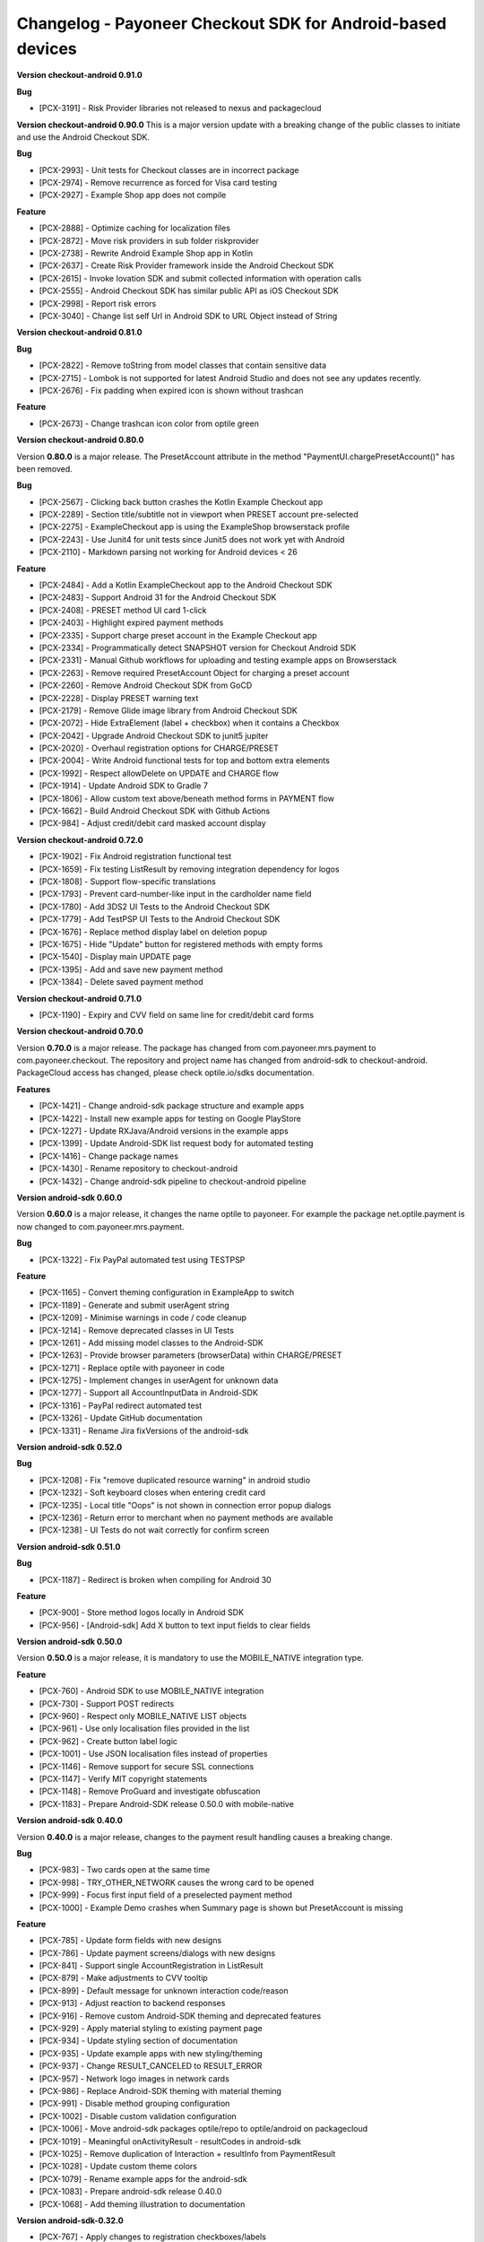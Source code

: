 Changelog - Payoneer Checkout SDK for Android-based devices
-----------------------

**Version checkout-android 0.91.0**

**Bug**

* [PCX-3191] - Risk Provider libraries not released to nexus and packagecloud


**Version checkout-android 0.90.0**
This is a major version update with a breaking change of the public classes to initiate and use the
Android Checkout SDK.

**Bug**

* [PCX-2993] - Unit tests for Checkout classes are in incorrect package
* [PCX-2974] - Remove recurrence as forced for Visa card testing
* [PCX-2927] - Example Shop app does not compile

**Feature**

* [PCX-2888] - Optimize caching for localization files
* [PCX-2872] - Move risk providers in sub folder riskprovider
* [PCX-2738] - Rewrite Android Example Shop app in Kotlin
* [PCX-2637] - Create Risk Provider framework inside the Android Checkout SDK
* [PCX-2615] - Invoke Iovation SDK and submit collected information with operation calls
* [PCX-2555] - Android Checkout SDK has similar public API as iOS Checkout SDK
* [PCX-2998] - Report risk errors
* [PCX-3040] - Change list self Url in Android SDK to URL Object instead of String

**Version checkout-android 0.81.0**

**Bug**

* [PCX-2822] - Remove toString from model classes that contain sensitive data
* [PCX-2715] - Lombok is not supported for latest Android Studio and does not see any updates recently.
* [PCX-2676] - Fix padding when expired icon is shown without trashcan

**Feature**

* [PCX-2673] - Change trashcan icon color from optile green

**Version checkout-android 0.80.0**

Version **0.80.0** is a major release.
The PresetAccount attribute in the method "PaymentUI.chargePresetAccount()" has been removed.

**Bug**

* [PCX-2567] - Clicking back button crashes the Kotlin Example Checkout app
* [PCX-2289] - Section title/subtitle not in viewport when PRESET account pre-selected
* [PCX-2275] - ExampleCheckout app is using the ExampleShop browserstack profile
* [PCX-2243] - Use Junit4 for unit tests since Junit5 does not work yet with Android
* [PCX-2110] - Markdown parsing not working for Android devices < 26

**Feature**

* [PCX-2484] - Add a Kotlin ExampleCheckout app to the Android Checkout SDK
* [PCX-2483] - Support Android 31 for the Android Checkout SDK
* [PCX-2408] - PRESET method UI card 1-click
* [PCX-2403] - Highlight expired payment methods
* [PCX-2335] - Support charge preset account in the Example Checkout app
* [PCX-2334] - Programmatically detect SNAPSHOT version for Checkout Android SDK
* [PCX-2331] - Manual Github workflows for uploading and testing example apps on Browserstack
* [PCX-2263] - Remove required PresetAccount Object for charging a preset account
* [PCX-2260] - Remove Android Checkout SDK from GoCD
* [PCX-2228] - Display PRESET warning text
* [PCX-2179] - Remove Glide image library from Android Checkout SDK
* [PCX-2072] - Hide ExtraElement (label + checkbox) when it contains a Checkbox
* [PCX-2042] - Upgrade Android Checkout SDK to junit5 jupiter
* [PCX-2020] - Overhaul registration options for CHARGE/PRESET
* [PCX-2004] - Write Android functional tests for top and bottom extra elements
* [PCX-1992] - Respect allowDelete on UPDATE and CHARGE flow
* [PCX-1914] - Update Android SDK to Gradle 7
* [PCX-1806] - Allow custom text above/beneath method forms in PAYMENT flow
* [PCX-1662] - Build Android Checkout SDK with Github Actions
* [PCX-984] - Adjust credit/debit card masked account display

**Version checkout-android 0.72.0**

* [PCX-1902] - Fix Android registration functional test
* [PCX-1659] - Fix testing ListResult by removing integration dependency for logos
* [PCX-1808] - Support flow-specific translations
* [PCX-1793] - Prevent card-number-like input in the cardholder name field
* [PCX-1780] - Add 3DS2 UI Tests to the Android Checkout SDK
* [PCX-1779] - Add TestPSP UI Tests to the Android Checkout SDK
* [PCX-1676] - Replace method display label on deletion popup
* [PCX-1675] - Hide "Update" button for registered methods with empty forms
* [PCX-1540] - Display main UPDATE page
* [PCX-1395] - Add and save new payment method
* [PCX-1384] - Delete saved payment method

**Version checkout-android 0.71.0**

* [PCX-1190] - Expiry and CVV field on same line for credit/debit card forms

**Version checkout-android 0.70.0**

Version **0.70.0** is a major release.
The package has changed from com.payoneer.mrs.payment to com.payoneer.checkout.
The repository and project name has changed from android-sdk to checkout-android.
PackageCloud access  has changed, please check optile.io/sdks documentation.

**Features**

* [PCX-1421] - Change android-sdk package structure and example apps
* [PCX-1422] - Install new example apps for testing on Google PlayStore
* [PCX-1227] - Update RXJava/Android versions in the example apps
* [PCX-1399] - Update Android-SDK list request body for automated testing
* [PCX-1416] - Change package names
* [PCX-1430] - Rename repository to checkout-android
* [PCX-1432] - Change android-sdk pipeline to checkout-android pipeline

**Version android-sdk 0.60.0**

Version **0.60.0** is a major release, it changes the name optile to payoneer.
For example the package net.optile.payment is now changed to com.payoneer.mrs.payment.

**Bug**

* [PCX-1322] - Fix PayPal automated test using TESTPSP

**Feature**

* [PCX-1165] - Convert theming configuration in ExampleApp to switch
* [PCX-1189] - Generate and submit userAgent string
* [PCX-1209] - Minimise warnings in code / code cleanup
* [PCX-1214] - Remove deprecated classes in UI Tests
* [PCX-1261] - Add missing model classes to the Android-SDK
* [PCX-1263] - Provide browser parameters (browserData) within CHARGE/PRESET
* [PCX-1271] - Replace optile with payoneer in code
* [PCX-1275] - Implement changes in userAgent for unknown data
* [PCX-1277] - Support all AccountInputData in Android-SDK
* [PCX-1316] - PayPal redirect automated test
* [PCX-1326] - Update GitHub documentation
* [PCX-1331] - Rename Jira fixVersions of the android-sdk

**Version android-sdk 0.52.0**

**Bug**

* [PCX-1208] - Fix "remove duplicated resource warning" in android studio
* [PCX-1232] - Soft keyboard closes when entering credit card
* [PCX-1235] - Local title "Oops" is not shown in connection error popup dialogs
* [PCX-1236] - Return error to merchant when no payment methods are available
* [PCX-1238] - UI Tests do not wait correctly for confirm screen
  
**Version android-sdk 0.51.0**

**Bug**

* [PCX-1187] - Redirect is broken when compiling for Android 30

**Feature**

* [PCX-900] - Store method logos locally in Android SDK
* [PCX-956] - [Android-sdk] Add X button to text input fields to clear fields

**Version android-sdk 0.50.0**

Version **0.50.0** is a major release, it is mandatory to use the MOBILE_NATIVE integration type.

**Feature**

* [PCX-760] - Android SDK to use MOBILE_NATIVE integration
* [PCX-730] - Support POST redirects
* [PCX-960] - Respect only MOBILE_NATIVE LIST objects
* [PCX-961] - Use only localisation files provided in the list
* [PCX-962] - Create button label logic
* [PCX-1001] - Use JSON localisation files instead of properties 
* [PCX-1146] - Remove support for secure SSL connections
* [PCX-1147] - Verify MIT copyright statements
* [PCX-1148] - Remove ProGuard and investigate obfuscation
* [PCX-1183] - Prepare Android-SDK release 0.50.0 with mobile-native

**Version android-sdk 0.40.0**

Version **0.40.0** is a major release, changes to the payment result handling causes a breaking change.

**Bug**

* [PCX-983] - Two cards open at the same time
* [PCX-998] - TRY_OTHER_NETWORK causes the wrong card to be opened
* [PCX-999] - Focus first input field of a preselected payment method
* [PCX-1000] - Example Demo crashes when Summary page is shown but PresetAccount is missing

**Feature**

* [PCX-785] - Update form fields with new designs
* [PCX-786] - Update payment screens/dialogs with new designs
* [PCX-841] - Support single AccountRegistration in ListResult
* [PCX-879] - Make adjustments to CVV tooltip
* [PCX-899] - Default message for unknown interaction code/reason
* [PCX-913] - Adjust reaction to backend responses
* [PCX-916] - Remove custom Android-SDK theming and deprecated features
* [PCX-929] - Apply material styling to existing payment page
* [PCX-934] - Update styling section of documentation
* [PCX-935] - Update example apps with new styling/theming
* [PCX-937] - Change RESULT_CANCELED to RESULT_ERROR
* [PCX-957] - Network logo images in network cards
* [PCX-986] - Replace Android-SDK theming with material theming
* [PCX-991] - Disable method grouping configuration
* [PCX-1002] - Disable custom validation configuration
* [PCX-1006] - Move android-sdk packages optile/repo to optile/android on packagecloud
* [PCX-1019] - Meaningful onActivityResult - resultCodes in android-sdk
* [PCX-1025] - Remove duplication of Interaction + resultInfo from PaymentResult
* [PCX-1028] - Update custom theme colors
* [PCX-1079] - Rename example apps for the android-sdk
* [PCX-1083] - Prepare android-sdk release 0.40.0
* [PCX-1068] - Add theming illustration to documentation

**Version android-sdk-0.32.0**

* [PCX-767] - Apply changes to registration checkboxes/labels
* [PCX-768] - Show title and text for interactions
* [PCX-868] - Refer to new names of renamed keys
* [PCX-922] - Lint is disabled in build      

**Version android-sdk-0.31.1**

* [PCX-873] - Demo app and Android SDK crash when PresetAccount has no AccountMask

**Version android-sdk-0.31.0**

* [PCX-849] - Reset minor & patch version part when major is increased
* [PCX-721] - Support PayPal redirect flow
* [PCX-780] - Redo expiry date field
* [PCX-840] - Support all credit and debit cards in Android-SDK

**Version android-sdk-0.30.0**

Version **0.30.0** is a major release with a breaking change, the PaymentUI.RESULT_CODE_ERROR is removed.
When Interaction, PaymentError and OperationResult objects are set in the PaymentResult Object has changed as well,
please check the README.rst for more information.

* [PCX-500] - Avoid returning Internet errors to the merchant resulthandler
* [PCX-729] - POST redirects should not be followed
* [PCX-788] - Remove check for activate button label
* [PCX-287] - Run functional tests automatically for each release build
* [PCX-483] - [Android SDK] Optimize inflation of Widgets
* [PCX-484] - [Android SDK] Move Localization handling in own service
* [PCX-717] - Update images for CVV popup (Android)
* [PCX-720] - Reject LISTs with operationType other than CHARGE/PRESET
* [PCX-789] - Update documentation using resources subdomain for redirects

**Version android-sdk-0.21.4**

* [PCX-428] - Support 3DS1 flow on Android SDK
* [PCX-485] - Update external library versions used in the android SDK.

**Version android-sdk-0.21.3**

* [PCX-201] - Write Mastercard[credit cards] UI Test for Android SDK
* [PCX-429] - Account number digit-grouping on Android SDK
* [PCX-491] - Change the default error message to match Payment Page Widget

**Version android-sdk-0.21.2**

* [PCX-492] - Move PaymentTheme class to same level as other public UI classes, this is a breaking change if using the PaymentTheme class.

**Version android-sdk-0.20.1**

* [PCX-479] - Remove gradle properties dependency from build scripts

**Version android-sdk-0.20.0**

Version **0.20.0** is a major release with a breaking change switching from the discontinued AppCompat libraries to the new AndroidX material libraries.

* [PCX-452] - Replace support library in the Android-sdk with the new AndroidX library

**Version android-sdk-0.11.18**

* [PCX-388] - Bug, Button labels don't have a default fall-back
* [PCX-407] - Bug, paymentpage.properties loading fails
* [PCX-416] - Bug, Preselected card in ListResult does not open correct card
* [PCX-378] - Separate processing payment from payment page
* [PCX-379] - Create separate services for processing payments
* [PCX-420] - Write automated UI test to load the payment page and open the first payment card 
* [PCX-430] - Write automated UI test to validate payment with presetFirst:true
* [PCX-431] - Write automated UI test to validate payment with presetFirst:false

**Version android-sdk-0.11.17**

* [PCX-321] - Add JCB UNIONPAY DINERS and DISCOVER to default credit card grouping

**Version android-sdk-0.11.16**

* [PCX-288] - Support different test merchants for functional tests

**Version android-sdk-0.11.15**

* [PCX-289] - Launch and show payment page functional tests

**Version android-sdk-0.11.14**
      
* [PCX-259] - Rename Android SDK Example app names

**Version android-sdk-0.11.13**

* [PCX-182] - [Android SDK] Create demo app for Android SDK with summary page
* [PCX-191] - [Android SDK] Example app with summary page

**Version android-sdk-0.11.12**

* [PCX-231] - Fix automated UI tests for Android SDK

**Version android-sdk-0.11.11**

* [PCX-210] - Update model classes Redirect and Installment Plan
* [PCX-213] - Update Android versioning with GoCD
* [PCX-193] - Set Up Test Framework for Android Payment SDK Automated Testing
* [PCX-194] - Make LIST request for different environments
* [PCX-211] - Improve Android SDK Documentation

**Version android-sdk-0.11.5 - 0.11.10**

Versions created during development & testing of GoCD scripts for Android projects.  
These versions do not include changes / updates of the Android SDK.

**Version android-sdk-0.11.4**

* [PCX-173] - Make Android SDK publicly available

**Version android-sdk-0.11.3**

* [PCX-178] - Update build scripts for public hosting of Android SDK artifact

**Version android-sdk-0.11.2**

* [PCX-187] - Provide only the payment status when the page was closed
* [PCX-188] - Example app uses same platform as Android SDK (Compat, Androidx)
* [PCX-185] - Add List URL input field to example app

**Version android-sdk-0.11.1**

* [PCX-172] - Add Android annotations for validating resource parameters
* [PCX-175] - Fix horizontal mode tooltip crashes app
* [PCX-174] - Customize input fields of payment methods

**Version android-sdk-0.11.0**

* [PCX-33] - Add smart selection of credit card forms
* [PCX-34] - Client-side theming of PaymentPage
* [PCX-54] - Setup build environment for Android Payment SDK
* [PCX-56] - CHARGE timeout handling
* [PCX-59] - Apply official optile UI design
* [PCX-161] - Support PRESET Flow
* [PCX-162] - Display preset account
